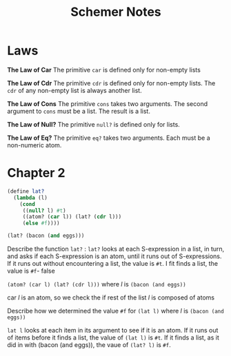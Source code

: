 #+TITLE: Schemer Notes


* Laws

#+begin_center
*The Law of Car*
The primitive ~car~ is defined only for non-empty lists
#+end_center

#+begin_center
*The Law of Cdr*
The primitive ~cdr~ is defined only for non-empty lists. The ~cdr~ of any non-empty list is always another list.
#+end_center

#+begin_center
*The Law of Cons*
The primitive ~cons~ takes two arguments. The second argument to ~cons~ must be a list. The result is a list.
#+end_center

#+begin_center
*The Law of Null?*
The primitive ~null?~ is defined only for lists.
#+end_center

#+begin_center
*The Law of Eq?*
The primitive ~eq?~ takes two arguments. Each must be a non-numeric atom.
#+end_center

* Chapter 2


#+begin_src scheme
(define lat?
  (lambda (l)
    (cond
     ((null? l) #t)
     ((atom? (car l)) (lat? (cdr l)))
     (else #f))))

(lat? (bacon (and eggs)))
#+end_src

#+RESULTS:

Describe the function ~lat?~ : ~lat?~ looks at each S-expression in a list, in turn, and asks if each S-expression is an atom, until it runs out of S-expressions. If it runs out without encountering a list, the value is ~#t~. I fit finds a list, the value is ~#f~- false

~(atom? (car l) (lat? (cdr l)))~ where /l/ is ~(bacon (and eggs))~

car /l/ is an atom, so we check the if rest of the list /l/ is composed of atoms

Describe how we determined the value ~#f~ for ~(lat l)~ where /l/ is ~(bacon (and eggs))~

~lat l~ looks at each item in its argument to see if it is an atom. If it runs out of items before it finds a list, the value of ~(lat l)~ is ~#t~. If it finds a list, as it did in with (bacon (and eggs)), the vaue of ~(lat? l)~ is ~#f~.

